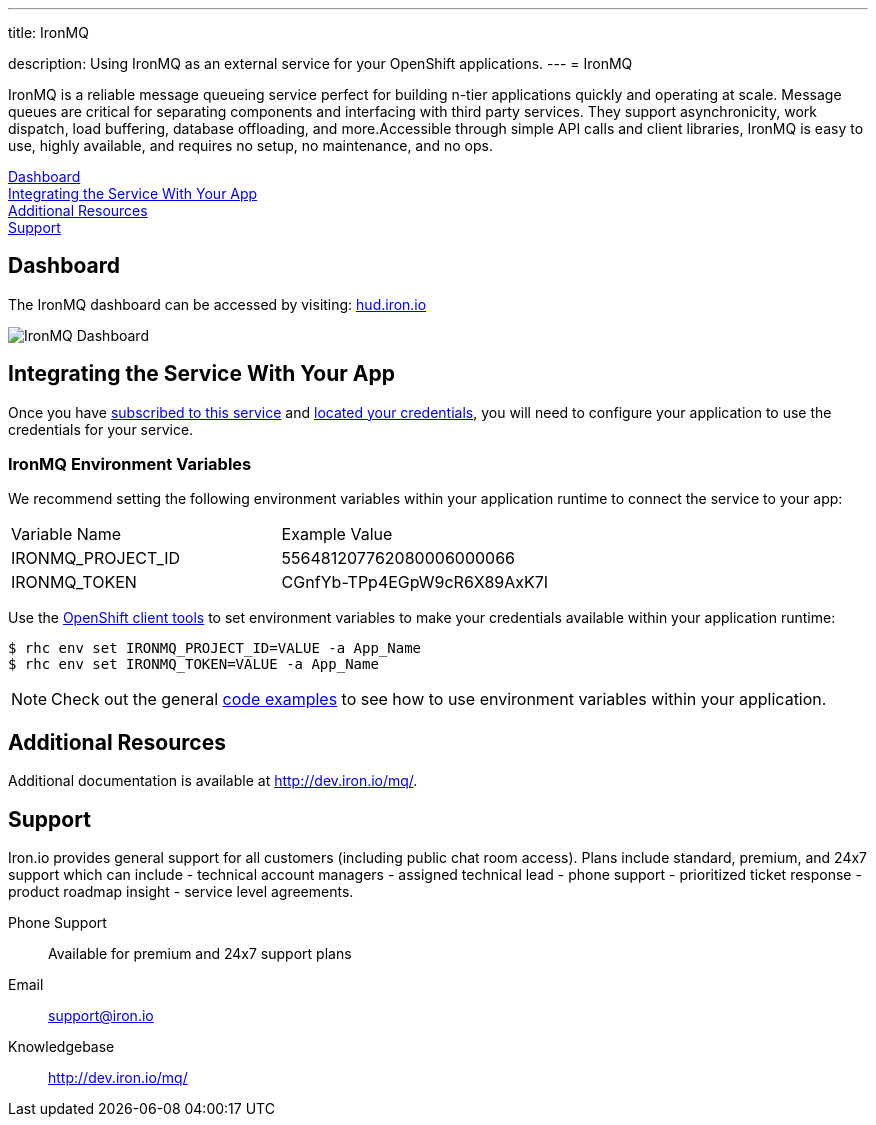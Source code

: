 ---




title: IronMQ

description: Using IronMQ as an external service for your OpenShift applications.
---
= IronMQ

[float]


[.lead]
IronMQ is a reliable message queueing service perfect for building n-tier applications quickly and operating at scale. Message queues are critical for separating components and interfacing with third party services. They support asynchronicity, work dispatch, load buffering, database offloading, and more.Accessible through simple API calls and client libraries, IronMQ is easy to use, highly available, and requires no setup, no maintenance, and no ops.

link:#dashboard[Dashboard] +
link:#integration[Integrating the Service With Your App] +
link:#resources[Additional Resources] +
link:#support[Support]

[[dashboard]]
== Dashboard
The IronMQ dashboard can be accessed by visiting: link:https://hud.iron.io/[hud.iron.io]

image::external-services/ironmq_dashboard.png[IronMQ Dashboard]

[[integration]]
== Integrating the Service With Your App
Once you have link:/external-services/index.html#subscribe-service[subscribed to this service] and link:/external-services/index.html#locate-credentials[located your credentials], you will need to configure your application to use the credentials for your service.

=== IronMQ Environment Variables
We recommend setting the following environment variables within your application runtime to connect the service to your app:

|===
|Variable Name|Example Value
|IRONMQ_PROJECT_ID|556481207762080006000066
|IRONMQ_TOKEN|CGnfYb-TPp4EGpW9cR6X89AxK7I
|===

Use the link:/managing-your-applications/client-tools.html[OpenShift client tools] to set environment variables to make your credentials available within your application runtime:

[source,console]
----
$ rhc env set IRONMQ_PROJECT_ID=VALUE -a App_Name
$ rhc env set IRONMQ_TOKEN=VALUE -a App_Name
----

NOTE: Check out the general link:/external-services/index.html#code-examples[code examples] to see how to use environment variables within your application.

[[resources]]
== Additional Resources
Additional documentation is available at link:http://dev.iron.io/mq/[http://dev.iron.io/mq/].

[[support]]
== Support
Iron.io provides general support for all customers (including public chat room access). Plans include standard, premium, and 24x7 support which can include - technical account managers - assigned technical lead - phone support - prioritized ticket response - product roadmap insight - service level agreements.

Phone Support:: Available for premium and 24x7 support plans
Email:: link:mailto:support@iron.io[support@iron.io]
Knowledgebase:: link:http://dev.iron.io/mq/[http://dev.iron.io/mq/]